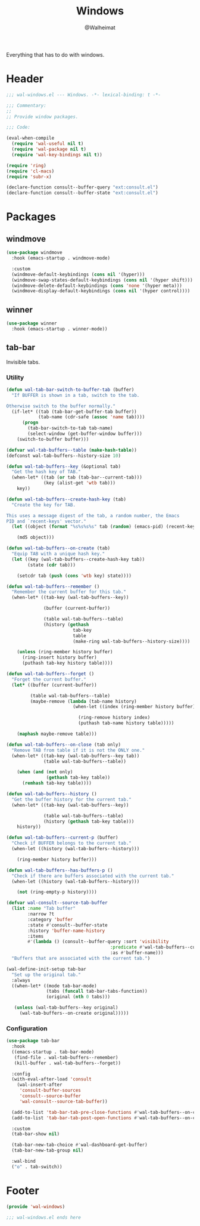 #+TITLE: Windows
#+AUTHOR: @Walheimat
#+PROPERTY: header-args:emacs-lisp :tangle (expand-file-name "wal-windows.el" wal-emacs-config-build-path)

Everything that has to do with windows.

* Header
:PROPERTIES:
:VISIBILITY: folded
:END:

#+BEGIN_SRC emacs-lisp
;;; wal-windows.el --- Windows. -*- lexical-binding: t -*-

;;; Commentary:
;;
;; Provide window packages.

;;; Code:

(eval-when-compile
  (require 'wal-useful nil t)
  (require 'wal-package nil t)
  (require 'wal-key-bindings nil t))

(require 'ring)
(require 'cl-macs)
(require 'subr-x)

(declare-function consult--buffer-query "ext:consult.el")
(declare-function consult--buffer-state "ext:consult.el")
#+END_SRC

* Packages

** windmove
:PROPERTIES:
:UNNUMBERED: t
:END:

#+begin_src emacs-lisp
(use-package windmove
  :hook (emacs-startup . windmove-mode)

  :custom
  (windmove-default-keybindings (cons nil '(hyper)))
  (windmove-swap-states-default-keybindings (cons nil '(hyper shift)))
  (windmove-delete-default-keybindings (cons 'none '(hyper meta)))
  (windmove-display-default-keybindings (cons nil '(hyper control))))
#+end_src

** winner
:PROPERTIES:
:UNNUMBERED: t
:END:

#+BEGIN_SRC emacs-lisp
(use-package winner
  :hook (emacs-startup . winner-mode))
#+END_SRC

** tab-bar
:PROPERTIES:
:UNNUMBERED: t
:END:

Invisible tabs.

*** Utility

#+BEGIN_SRC emacs-lisp
(defun wal-tab-bar-switch-to-buffer-tab (buffer)
  "If BUFFER is shown in a tab, switch to the tab.

Otherwise switch to the buffer normally."
  (if-let* ((tab (tab-bar-get-buffer-tab buffer))
            (tab-name (cdr-safe (assoc 'name tab))))
      (progn
        (tab-bar-switch-to-tab tab-name)
        (select-window (get-buffer-window buffer)))
    (switch-to-buffer buffer)))

(defvar wal-tab-buffers--table (make-hash-table))
(defconst wal-tab-buffers--history-size 10)

(defun wal-tab-buffers--key (&optional tab)
  "Get the hash key of TAB."
  (when-let* ((tab (or tab (tab-bar--current-tab)))
              (key (alist-get 'wtb tab)))
    key))

(defun wal-tab-buffers--create-hash-key (tab)
  "Create the key for TAB.

This uses a message digest of the tab, a random number, the Emacs
PID and `recent-keys' vector."
  (let ((object (format "%s%s%s%s" tab (random) (emacs-pid) (recent-keys))))

    (md5 object)))

(defun wal-tab-buffers--on-create (tab)
  "Equip TAB with a unique hash key."
  (let ((key (wal-tab-buffers--create-hash-key tab))
        (state (cdr tab)))

    (setcdr tab (push (cons 'wtb key) state))))

(defun wal-tab-buffers--remember ()
  "Remember the current buffer for this tab."
  (when-let* ((tab-key (wal-tab-buffers--key))

              (buffer (current-buffer))

              (table wal-tab-buffers--table)
              (history (gethash
                         tab-key
                         table
                         (make-ring wal-tab-buffers--history-size))))

    (unless (ring-member history buffer)
      (ring-insert history buffer)
      (puthash tab-key history table))))

(defun wal-tab-buffers--forget ()
  "Forget the current buffer."
  (let* ((buffer (current-buffer))

         (table wal-tab-buffers--table)
         (maybe-remove (lambda (tab-name history)
                         (when-let ((index (ring-member history buffer)))

                           (ring-remove history index)
                           (puthash tab-name history table)))))

    (maphash maybe-remove table)))

(defun wal-tab-buffers--on-close (tab only)
  "Remove TAB from table if it is not the ONLY one."
  (when-let* ((tab-key (wal-tab-buffers--key tab))
              (table wal-tab-buffers--table))

    (when (and (not only)
               (gethash tab-key table))
      (remhash tab-key table))))

(defun wal-tab-buffers--history ()
  "Get the buffer history for the current tab."
  (when-let* ((tab-key (wal-tab-buffers--key))

              (table wal-tab-buffers--table)
              (history (gethash tab-key table)))
    history))

(defun wal-tab-buffers--current-p (buffer)
  "Check if BUFFER belongs to the current tab."
  (when-let ((history (wal-tab-buffers--history)))

    (ring-member history buffer)))

(defun wal-tab-buffers--has-buffers-p ()
  "Check if there are buffers associated with the current tab."
  (when-let ((history (wal-tab-buffers--history)))

    (not (ring-empty-p history))))

(defvar wal-consult--source-tab-buffer
  (list :name "Tab buffer"
        :narrow ?t
        :category 'buffer
        :state #'consult--buffer-state
        :history 'buffer-name-history
        :items
        #'(lambda () (consult--buffer-query :sort 'visibility
                                       :predicate #'wal-tab-buffers--current-p
                                       :as #'buffer-name)))
  "Buffers that are associated with the current tab.")

(wal-define-init-setup tab-bar
  "Set up the original tab."
  :always
  ((when-let* ((mode tab-bar-mode)
               (tabs (funcall tab-bar-tabs-function))
               (original (nth 0 tabs)))

   (unless (wal-tab-buffers--key original)
     (wal-tab-buffers--on-create original)))))
#+END_SRC

*** Configuration

#+begin_src emacs-lisp
(use-package tab-bar
  :hook
  ((emacs-startup . tab-bar-mode)
   (find-file . wal-tab-buffers--remember)
   (kill-buffer . wal-tab-buffers--forget))

  :config
  (with-eval-after-load 'consult
    (wal-insert-after
     'consult-buffer-sources
     'consult--source-buffer
     'wal-consult--source-tab-buffer))

  (add-to-list 'tab-bar-tab-pre-close-functions #'wal-tab-buffers--on-close)
  (add-to-list 'tab-bar-tab-post-open-functions #'wal-tab-buffers--on-create)

  :custom
  (tab-bar-show nil)

  (tab-bar-new-tab-choice #'wal-dashboard-get-buffer)
  (tab-bar-new-tab-group nil)

  :wal-bind
  ("o" . tab-switch))
#+end_src

* Footer
:PROPERTIES:
:VISIBILITY: folded
:END:

#+BEGIN_SRC emacs-lisp
(provide 'wal-windows)

;;; wal-windows.el ends here
#+END_SRC
